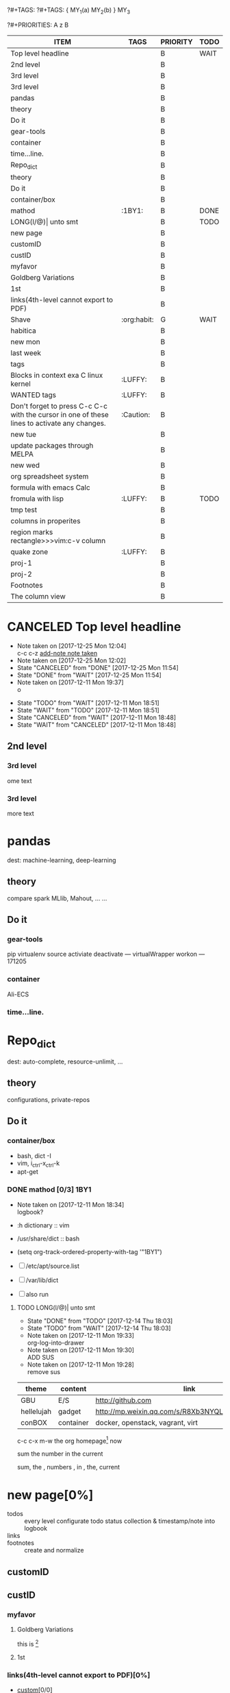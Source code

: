 # -*- mode: org; -*-
#+STARTUP: content
#+TODO: TODO(t) WAIT(w@/!) | DONE(d!) CANCELED(c@)
?#+TAGS:
?#+TAGS: { MY_1(a) MY_2(b) } MY_3
#+STARTUP: noptag
?#+PRIORITIES: A z B
#+STARTUP: logdrawer
#+PROPERTY: Effort_ALL 0 0:10 0:30 1:00 2:00 3:00 4:00 5:00 6:00 7:00
#+COLUMNS: %25ITEM %TAGS :skip-empty-rows 1 :maxlevel 5

#+BEGIN: columnview :hlines 1 :id global
| ITEM                                                                                         | TAGS        | PRIORITY | TODO |
|----------------------------------------------------------------------------------------------+-------------+----------+------|
| Top level headline                                                                           |             | B        | WAIT |
| 2nd level                                                                                    |             | B        |      |
| 3rd level                                                                                    |             | B        |      |
| 3rd level                                                                                    |             | B        |      |
|----------------------------------------------------------------------------------------------+-------------+----------+------|
| pandas                                                                                       |             | B        |      |
| theory                                                                                       |             | B        |      |
| Do it                                                                                        |             | B        |      |
| gear-tools                                                                                   |             | B        |      |
| container                                                                                    |             | B        |      |
| time...line.                                                                                 |             | B        |      |
|----------------------------------------------------------------------------------------------+-------------+----------+------|
| Repo_dict                                                                                    |             | B        |      |
| theory                                                                                       |             | B        |      |
| Do it                                                                                        |             | B        |      |
| container/box                                                                                |             | B        |      |
| mathod                                                                                       | :1BY1:      | B        | DONE |
| LONG(l/@)\vert unto smt                                                                      |             | B        | TODO |
|----------------------------------------------------------------------------------------------+-------------+----------+------|
| new page                                                                                     |             | B        |      |
| customID                                                                                     |             | B        |      |
| custID                                                                                       |             | B        |      |
| myfavor                                                                                      |             | B        |      |
| Goldberg Variations                                                                          |             | B        |      |
| 1st                                                                                          |             | B        |      |
| links(4th-level cannot export to PDF)                                                        |             | B        |      |
| Shave                                                                                        | :org:habit: | G        | WAIT |
| habitica                                                                                     |             | B        |      |
|----------------------------------------------------------------------------------------------+-------------+----------+------|
| new mon                                                                                      |             | B        |      |
| last week                                                                                    |             | B        |      |
| tags                                                                                         |             | B        |      |
| Blocks in context exa C linux kernel                                                         | :LUFFY:     | B        |      |
| WANTED tags                                                                                  | :LUFFY:     | B        |      |
| Don't forget to press C-c C-c with the cursor in one of these lines to activate any changes. | :Caution:   | B        |      |
|----------------------------------------------------------------------------------------------+-------------+----------+------|
| new tue                                                                                      |             | B        |      |
| update packages through MELPA                                                                |             | B        |      |
|----------------------------------------------------------------------------------------------+-------------+----------+------|
| new wed                                                                                      |             | B        |      |
| org spreadsheet system                                                                       |             | B        |      |
| formula with emacs Calc                                                                      |             | B        |      |
| fromula with lisp                                                                            | :LUFFY:     | B        | TODO |
| tmp test                                                                                     |             | B        |      |
| columns in properites                                                                        |             | B        |      |
| region marks rectangle>>>vim:c-v column                                                      |             | B        |      |
| quake zone                                                                                   | :LUFFY:     | B        |      |
| proj-1                                                                                       |             | B        |      |
| proj-2                                                                                       |             | B        |      |
|----------------------------------------------------------------------------------------------+-------------+----------+------|
| Footnotes                                                                                    |             | B        |      |
|----------------------------------------------------------------------------------------------+-------------+----------+------|
| The column view                                                                              |             | B        |      |
#+END:


* CANCELED Top level headline
  - Note taken on [2017-12-25 Mon 12:04] \\
    c-c c-z [[http://orgmode.org/manual/Drawers.html][add-note note taken]]
  - Note taken on [2017-12-25 Mon 12:02]
  - State "CANCELED"   from "DONE"       [2017-12-25 Mon 11:54]
  - State "DONE"       from "WAIT"       [2017-12-25 Mon 11:54]
  - Note taken on [2017-12-11 Mon 19:37] \\
    o
  :LOGBOOK:
  - Note taken on [2017-12-25 Mon 12:05] \\
    in box
  - State "WAIT"       from "TODO"       [2017-12-11 Mon 19:38] \\
    logbook? or
  - Note taken on [2017-12-11 Mon 19:37] \\
    on
  - Note taken on [2017-12-11 Mon 19:35] \\
    re
  :END:
  - State "TODO"       from "WAIT"       [2017-12-11 Mon 18:51]
  - State "WAIT"       from "TODO"       [2017-12-11 Mon 18:51]
  - State "CANCELED"   from "WAIT"       [2017-12-11 Mon 18:48]
  - State "WAIT"       from "CANCELED"   [2017-12-11 Mon 18:48]
** 2nd level
*** 3rd level
    ome text
*** 3rd level
    more text




* pandas
  dest: machine-learning, deep-learning 

** theory
   compare spark MLlib, Mahout, ...
   ...

** Do it

*** gear-tools
    pip
    virtualenv
    source activiate
    deactivate
    ---
    virtualWrapper
    workon
    ---
    171205

*** container
    Ali-ECS

*** time...line.


* Repo_dict
  dest: auto-complete, resource-unlimit, ...

** theory
   configurations, private-repos

** Do it

*** container/box
    - bash, dict -I
    - vim, i_ctrl-x_ctrl-k
    - apt-get

*** DONE mathod [0/3]                                                  :1BY1:
    :PROPERTIES:
    :ORDERED:  t
    :END:
    :PROPERTIES:
    :LOGGING:  LONG(l/@) WAIT(@) logrepeat
    #overwrite  outerspace
    :END:
    + Note taken on [2017-12-11 Mon 18:34] \\
      logbook?

    + :h dictionary :: vim
    + /usr/share/dict :: bash

    + (setq org-track-ordered-property-with-tag '"1BY1")
    + [ ] /etc/apt/source.list
    + [ ] /var/lib/dict
    + [ ] also run

    :ref-papers:
    
    :END:
    
**** TODO LONG(l/@)| unto smt  
     :PROPERTIES:
     :LOG-INTO-DRAWER: "LOGSHELF"
     :END:
     - State "DONE"       from "TODO"       [2017-12-14 Thu 18:03]
     - State "TODO"       from "WAIT"       [2017-12-14 Thu 18:03]
     :LOGBOOK:
     - State "TODO"       from "WAIT"       [2017-12-14 Thu 18:11]
     - State "WAIT"       from "DONE"       [2017-12-14 Thu 18:09] \\
       test logshelf
     - State "DONE"       from "DONE"       [2017-12-14 Thu 18:08]
     - State "DONE"       from "TODO"       [2017-12-14 Thu 18:07]
     - State "DONE"       from "TODO"       [2017-12-14 Thu 18:07]
     - State "DONE"       from "LONG(l/@)|" [2017-12-12 Tue 18:33]
     - Note taken on [2017-12-11 Mon 19:35] \\
       ?t
     :END:
    
     - Note taken on [2017-12-11 Mon 19:33] \\
       org-log-into-drawer
     - Note taken on [2017-12-11 Mon 19:30] \\
       ADD SUS
     - Note taken on [2017-12-11 Mon 19:28] \\
       remove  sus

<<find-me>>

#+NAME: TAB-1
| theme      | content   | link                                             | note     | E |
|------------+-----------+--------------------------------------------------+----------+---|
| GBU        | E/S       | http://github.com                                | renew    | x |
| hellelujah | gadget    | http://mp.weixin.qq.com/s/R8Xb3NYQLbVCW27gSOnJAA | terminal | x |
| conBOX     | container | docker, openstack, vagrant, virt                 | cloud    | w |

c-c c-x m-w the org homepage[fn:1] now

sum the number in the current

sum, the , numbers , in , the, current

* new page[0%]
  :PROPERTIES:
  :CUSTOM_ID: my-custom-id
  :END:
  - todos :: every level configurate todo status collection & timestamp/note into logbook
  - links :: # to properties <<>> dedicated-target url-links cross reference
  - footnotes :: create and normalize

** customID
   :PROPERTIES:
   :CUSTOM_ID: abc
   :END:

** custID
   :PROPERTIES:
   :ID:       ad5669bc-95a2-4bc9-896b-f4b1b1c916ba
   :NDsiks_ALL: 1 2 3 4
   :Publisher_ALL: "Deutsche Grammophon" Philips EMI
   :END:
   
   #   :CUSTOM_ID: 123
   #   :U_ID:     u-ID


*** myfavor
    :PROPERTIES:
    :GENRES:   Classic
    :Title:    Goldberg Bariations
    :END:

**** Goldberg Variations
     :PROPERTIES:
     :Title:    G V
     :GENRES:   Classic
     :NDsiks:   1
     :Publisher+: Sony
     :END:
     this is [fn:2]

**** 1st
     :PROPERTIES:
     :Publisher+:
     :END:


      
*** links(4th-level cannot export to PDF)[0%]
    - [[#abc][custom]][0/0]
    - [[TAB-1][table-1]][0/0]
    - [[find-me][findyou]]
    - [[id:ad5669bc-95a2-4bc9-896b-f4b1b1c916ba][links]]
    (org-id-link-to-org-use-id)
    [[file:tex-candy.tex::/ju\sw+/][outerlink]]
    radio-targets
    <<<3rd>>> welcome to home, 3rd. 



** WAIT [#G] Shave[/]                                             :org:habit:
   :PROPERTIES:
   :LOG_INTO_DRAWER: LOGSHELF
   :END:
   :LOGSHELF:
   - State "WAIT"       from "WAIT"       [2017-12-14 Thu 18:40] \\
     logshelf
   :END:

   - priorities :: try it and compare #+PRIORITIES
   (setq org-highest-priority '66)
   (setq org-default-priority '69)
   (setq org-lowest-priority '71)

   Appendix C History and acknowledgments
   C.1 From Carsten
   John Wiegley
   John has contributed a number of great ideas and patches directly to Org, including the attachment system (org-attach.el), integration with Apple Mail (org-mac-message.el), hierarchical dependencies of TODO items, habit tracking (org-habits.el), and encryption (org-crypt.el). Also, the capture system is really an extended copy of his great remember.el. 
   SCHEDULED: <2017-12-14 Thu .+2d/4d>
   :PROPERTIES:
   :STYLE:    habit
   :LAST_REPEAT: [2009-10-19 Mon 00:36]
   :END:

*** habitica
    [[https://github.com/abrochard/emacs-habitica]]
    C-x t n => new task
    C-x t t => cycle todo/done
    C-x t + => + a habit
    C-x t - => - a habit
    C-x t d => set deadline
    C-x t i => set difficulty
    C-x t D => delete the task
    C-x t b => buy reward
    C-x t a => add a tag to the task
    C-x t A => remove a tag from the task
    C-x t g => refresh
* new mon[0/0]
  - last week :: about tags and other configurations
  - this week ::  org-manual column-view 

** this week                                                  :luffy:caution:
   :logbook:
   - note taken on [2017-12-27 wed 16:44] \\
     tbc: to be continue
   - note taken on [2017-12-27 wed 16:43]
   - note taken on [2017-12-27 wed 10:34]
   - note taken on [2017-12-26 tue 12:13]
   - note taken on [2017-12-25 mon 15:07] \\
     mysql apt env fresh install
   - note taken on [2017-12-25 mon 12:10]
   :end:
[2017-12-25 mon 11:36]
- c-x/c c-z :: add note , repeate [[http://orgmode.org/manual/drawers.html]]
- [-] mysql shell
- [-] msyql workbench
- [-] mysql utilities
- [-] from source with mysql apt repo :: mysql-ver5.6 {5.7, 8.0}cannot
  - apt-get source -b mysql-server :: long time about 30min
  - [x] dpkg -preconfig :: no ask for password
  - [x] dpkg -i mysql-{common,community-client,client,community-server,server}_*.deb :: apt-get -f install (waiting...)
  - [ ] dpkg -p ... dpkg -l (if iu) :: purge preconfig install ok. 
  - remove :: apt-get remove vs  dpkg --purge mysql-{common,community-client,client,community-server,server}
  - 8.0 apt install :: dpkg-reconfigure mysql-apt-config

[2017-12-26 tue 12:17]
- c-u c-c ! :: add timestamps
- qq group :: docker, openstack, liyajie anquanniu...
- top :: show command c; sort m/t; filter u/o(5e) c-o =; soso l/m/t/1; j/j/e justification ;
	 5b a/w/g -/_/=/+...a; v; r/f/->^
filter basics
!!!.  field names are case sensitive and spelled as in the header
- apt-cache search; dpkg -s/-l/-s ; dpkg -r/-l :: debian jessie
- top :: g a/w

[2017-12-27 wed 10:34]
- docker no :: database mysql oracle-instance(sga)
- vm versus container :: volume-interface, network-if, data in mem/disk, share/security, cgroup/selinux
[[https://myopsblog.wordpress.com/2017/02/06/why-databases-is-not-for-containers/][why-databases-is-not-for-containers]]
  - 1st :: process = container, process' lifecycle is in memory, redis from old architecture design can merge into container
  - 2nd :: dedicate envirment include: container's immature network, vm's nas, bussiness envirnment's high io performance and less barriers(container on vm)
  - 3rd :: container no bonus introduce into dbs project, no better than ansible
  - 4th :: vm's juggle and snapshots contain full state backup
  - 5th :: in practice, from hardware isolation to vm(cloud) to container, need redesign and specific engineer do right things: data etl, stateless service,and
	   (c-<enter>) inner stateless corruption may cause outer statful env corruption even worse
  - eg. :: [[https://blog.lab99.org/post/docker-2016-07-14-faq.html#kan-dao-zong-shuo-yao-bao-chi-rong-qi-wu-zhuang-tai-na-shi-me-shi-wu-zhuang-tai][wu-zhuang-tai]]
1. ooh, num show...
[[https://www.joyent.com/blog/persistent-storage-patterns][persistent-storage-patterns]]
  - 6.1 :: configuration !consult
  - 6.2 :: secrets !vault
  - 6.3 :: database instances(somelevel periodically backup data to oss; replicate state across multi-dbs,then the surviver then use it to bootstrap)
	   !autopilot pattern mysql
  - 6.4 :: shared data (oss <> sharedfs), db + sharedfs
  - 6th :: every application can be stateless
[[https://dzone.com/articles/is-docker-good-for-your-database][is-docker-good-for-your-database]]
  - 7th :: lack of synergy... just not stable yet... 


***  time-stamps 
    SCHEDULED: <2017-12-27 Wed> DEADLINE: <2017-12-27 Wed>
    :PROPERTIES:
    :ORDERED:  t
    :END:
1. c-c a :: weekly/daily
2. c-x c-b :: m -> v == 2; v -> c; c-k/d x; s/~/%(v) ...  :buffers:emacs manual:
	      [[https://www.gnu.org/software/emacs/manual/html_mono/emacs.html#Several-Buffers][Several-Buffers]]
3. disable c-x c-u/l :: CAUTION, EVEN NOT in emacs manual! Please use M-x ...
4. special sexp diary entries
   <%%(diary-float t 4 2)>
5. c-c a -> h
    <2017-12-30 Sat>--<2018-01-01 Mon> new year holidays
IMP: c-c ]/[/, -> r/g
** last week
*** tags[0/0]
    - [ ] C-u C-c C-c or C-u C-c C-x C-b :: insert one checkbox
    - [ ] C-c - \{::} :: insert description lists
    - [ ] C-x <TAB> :: indentation for region
    - [ ] C-M-\ :: M-C-\ also run, try below
 if there is a fill
 indent all the
 lines in the region
    - C-\? M-\ :: erase it
    - (setq org-use-speed-commands t) :: fast keys on headline beginning use the '?'
    - <e <TAB> :: emacs on win10 works

*** Blocks in context exa C linux kernel                              :LUFFY:
 - C-c C-x w l :: insert structure template
 - >s <TAB> :: work on win10 

 #+BEGIN_EXA C
 static const char *xpm_void[] = { 
 "12 12 2 1",
 "  c white",
 ". c black",
 "            ",
 "            ",
 "            ",
 "            ",
 "            ",
 "            ",
 "            ",
 "            ",
 "            ",
 "            ",
 "            ",
 "            "};
 #+END_EXA

 [[http://orgmode.org/manual/Languages.html][blockSupportLang]]

 #+BEGIN_EXB shell
 # prepare source code of kernel
 if [ ! -d ${STAGING_KERNEL}/.git ]; then
   git clone $3 ${STAGING_KERNEL}
 fi
 #+END_EXB

*** WANTED tags                                                       :LUFFY:
 [[https://zhidao.baidu.com/question/131496370.html][OnePiece-haizeiwang]]
 (setq org-tag-alist '((:startgroup . nil)
		       (:startgrouptag)
		       ("WANTED" . ?m)
		       ("LUFFY" . ?l)
		       (:endgrouptag)
		       ("soso" . ?s) ("Rerun" . ?r)
		       (:endgroup . nil)
		       ("Habitica". ?h)
		       ("Caution" . ?y)
		       ))
**** Don't forget to press C-c C-c with the cursor in one of these lines to activate any changes. :Caution:
         - try C-c C-c C-c
	 - C-c / :: search something
	 - C-c a m :: search agenda


* new tue
** update packages through MELPA
   :LOGBOOK:
   CLOCK: [2017-12-20 Wed 18:08]--[2017-12-25 Mon 10:44] => 112:36
   :END:
   * [X] mark ring :: C-x C-<space>
   * [ ] list symbol alternate :: c-u nth C-c - 
   * undo, always, no un-undo :: M-x undo-only


* new wed
** org spreadsheet system
- [-] C-c C-` <> C-c C-'
- [-] C-u C-c * [[http://orgmode.org/org.html#Updating-the-table][update-recalculate]]
- fundamental-mode C-x * ? :: emacs calc
[[https://www.gnu.org/software/emacs/manual/html_mono/calc.html#Using-Calc][calc]]
- C-c C-e :: export pdf latex
- C-u C-c */C-c :: C-u is a MUST
- <r3> :: work on win10 

*** formula with emacs Calc
C-u C-u C-u <SPACE> <TAB>
#+CONSTANTS: myPI=3.14159265358979323846
|     <r3> | <c1>  |         | <l10> |           |   |
|  Student | Maths | Physics | Mean  | Pi number |   |
|----------+-------+---------+-------+-----------+---|
| Bertrand |  13   |      09 | 11    |         5 |   |
|    Henri |  15   |      14 | 14.5  |         7 |   |
|   Arnold |  17   |      13 | 15    |         9 |   |
|----------+-------+---------+-------+-----------+---|
|    Means |  15   |      12 | 13.5  |         7 |   |
#+TBLFM: $4=vmean($2..$3)::$5='(substring (number-to-string $myPI) (round $4) (1+ (round $4)));N::@6$2=vmean(@3$2..@5$2)::@6$3=vmean(@3$3..@5$3)::@6$4=vmean(@3$4..@5$4)

*** TODO fromula with lisp                                            :LUFFY:

| First name | Last Name | Email                |
|------------+-----------+----------------------|
| John       | Doe       | John.Doe@emacs.edu   |
| Jennie     | Duh       | Jennie.Duh@emacs.edu |
| Jack       | Goody     | Jack.Goody@emacs.edu |
#+TBLFM: $3='(concat $1 "." $2 "@emacs.edu")

| First name | Last name | Maths | French | Mean       |
|------------+-----------+-------+--------+------------|
| John       | Doe       |    12 |     16 | John: 14   |
| Jennie     | Duh       |    15 |      9 | Jennie: 12 |
#+TBLFM: $5='(concat "$1" ": " (number-to-string (/ (+ $3 $4) 2)));L

| col1 | col2 | col3                       | col4         | col5 |
|------+------+----------------------------+--------------+------|
| a    | a    | a b c d                    | #ERROR       |      |
| a    | b    | [a, a, b, c], [a, b, a, d] | [a, a, b, c] |      |
| b    | a    | a a b c a b a d            | [a, b, a, d] |      |
| c    | d    |                            | #ERROR       |      |
|      |      |                            | c            | d    |
#+TBLFM: @2$3='(mapconcat 'identity (delete-dups (list @2$1..@>$1 @2$2..@>$2)) " ")::@2$4='(mapconcat 'identity (union (list @2$1..@>$1) (list @2$2..@>$2))) " ")::@3$3=@2$1..@>$1 , @2$2..@>$2::@3$4=@2$1..@>$1::@4$3='(mapconcat 'identity (list @2$1..@>$1 @2$2..@>$2) " ")::@4$4=@2$2..@>$2::@5$4='(member '(a) @2$2..@>$2)::@6$4='(apply 'concat (delete-if (lambda(e) (member e (list @2$2..@>$2))) (list @2$1..@>$1)))::@6$5='(apply 'concat (delete-if (lambda(e) (member e (list @2$1..@>$1))) (list @2$2..@>$2)))

- delete-dups, intersection, union :: [[https://www.gnu.org/software/emacs/manual/html_mono/elisp.html][elisp-mono-web]]
- lambda DIY jianshu :: [[https://www.jianshu.com/p/ec64f8286875][lambda for lisp in org spreedtable formulas]]
- M-x hel m :: major/minor Mode enabled [[https://www.gnu.org/software/emacs/manual/html_mono/emacs.html#Modes][emacs' mode]]
- M-x package.... highlight-pare :: hl-pare
- colors 4 parentheses :: M-x help color-name-rgb-alist 


*** tmp test

| a | b | c | d      |
|---+---+---+--------|
| 1 | 2 | 3 | #ERROR |
| a | 4 | b |        |
| 5 | c | d |        |
|   |   |   |        |
#+TBLFM: @2$4='(delete-dups (list @2$1..@>$1));L

| a    | b | c | d                   |
|------+---+---+---------------------|
| 11f  | 2 | 3 | 11f                 |
| acwq | 4 | b | 11f acwq 5opc 2 4 c |
| 5opc | c | d | #ERROR              |
|      |   |   |                     |
#+TBLFM: @2$4='(concat (substring $1 1 2) (substring $1 0 1) (substring $1 2))::@3$4='(mapconcat 'identity (delete-dups (list @2$1..@>$1 @2$2..@>$2)) " ")::@4$4='(concat (delete-dups ( @2$1..@>$1 @2$2..@>$2)))
** columns in properites[0/0]
+ [[http://orgmode.org/manual/Column-view.html#Column-view][column-view]]
  + [ ] define cols
  + [ ] use cols
  + 
** region marks rectangle>>>vim:c-v column 
c-@/<Space> c-@/<Space>
c-x/u c-@/<Space>

<<<win10>>> some problem, ECS's envir no according the manual descs...  

** quake zone                                                         :LUFFY:
   :PROPERTIES:
   :COLUMNS:  %25ITEM %9Approved(Approved?){X} %Owner %11Status %10Time_Estimate{:} %CLOCKSUM %CLOCKSUM_T
   :Owner_ALL: Tammy Mark Karl Lisa Don
   :Status_ALL: "In progress" "Not started yet" "Finished" ""
   :Approved_ALL: "[ ]" "[X]"
   :OWNER:
   :END:
CLOCKSUM_T is normal on win10 OS, QQ:tudou. 
*** proj-1
    :PROPERTIES:
    :Owner:    Lisa
    :Status:   Not started yet
    :Time_Estimate: 3d 1h
    :Approved: [ ]
    :END:
    :LOGBOOK:
    CLOCK: [2017-12-20 Wed 17:52]--[2017-12-20 Wed 17:54] =>  0:02
    CLOCK: [2017-12-20 Wed 17:46]--[2017-12-20 Wed 17:48] =>  0:02
    CLOCK: [2017-12-20 Wed 17:19]--[2017-12-20 Wed 17:22] =>  0:03
    :END:

*** proj-2
    :PROPERTIES:
    :Owner:    Karl
    :STATUS:   Not started yet
    :Time_Estimate: 10d 10h
    :Approved: [X]
    :Effort:   4:00
    :END:
    :LOGBOOK:
    CLOCK: [2017-12-25 Mon 10:44]--[2017-12-25 Mon 10:45] =>  0:01
    CLOCK: [2017-12-20 Wed 17:54]--[2017-12-20 Wed 18:08] =>  0:14
    :END:
    
 dynamic blocks -- db
 #+BEGIN: columnview :hlines 1 :id local
 | ITEM       | Approved? | Owner | Status          | Time_Estimate | CLOCKSUM | CLOCKSUM_T |
 |------------+-----------+-------+-----------------+---------------+----------+------------|
 | quake zone | [-]       |       |                 | 13d 11:00     |     0:22 |       0:01 |
 | proj-1     | [ ]       | Lisa  | Not started yet | 3d 1h         |     0:07 |            |
 | proj-2     | [X]       | Karl  | Not started yet | 10d 10h       |     0:15 |       0:01 |
 #+END:

* Footnotes

[fn:1] the linkis [[http://orgmode.org/manual/Footnotes.html#Footnotes][org-footnote]]

[fn:2] new footnote

[fn:3] 1st c-c c-x f


- [-] double/global,  uknow... 
  C-u C-u C-c C-c ;)


* The column view
  :LOGBOOK:
  CLOCK: [2017-12-25 Mon 10:51]--[2017-12-25 Mon 10:51] =>  0:00
  :END:



